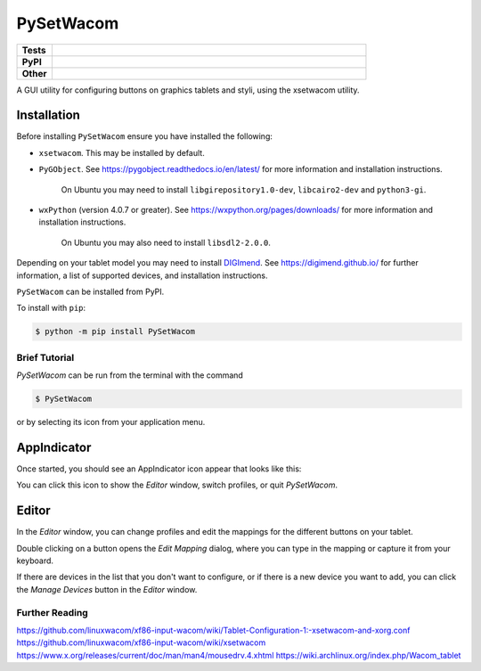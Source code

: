 ======================
PySetWacom
======================

.. start shields 

.. list-table::
	:stub-columns: 1
	:widths: 10 90

	* - Tests
	  - |travis| |requires| |codefactor|
	* - PyPI
	  - |pypi-version| |supported-versions| |supported-implementations| |wheel|
	* - Other
	  - |license| |language| |commits-since| |commits-latest| |maintained| 



.. |travis| image:: https://img.shields.io/travis/com/domdfcoding/PySetWacom/master?logo=travis
	:target: https://travis-ci.com/domdfcoding/PySetWacom
	:alt: Travis Build Status

.. |requires| image:: https://requires.io/github/domdfcoding/PySetWacom/requirements.svg?branch=master
	:target: https://requires.io/github/domdfcoding/PySetWacom/requirements/?branch=master
	:alt: Requirements Status

.. |codefactor| image:: https://img.shields.io/codefactor/grade/github/domdfcoding/PySetWacom?logo=codefactor
	:target: https://www.codefactor.io/repository/github/domdfcoding/PySetWacom
	:alt: CodeFactor Grade

.. |pypi-version| image:: https://img.shields.io/pypi/v/PySetWacom
	:target: https://pypi.org/project/PySetWacom/
	:alt: PyPI - Package Version

.. |supported-versions| image:: https://img.shields.io/pypi/pyversions/PySetWacom
	:target: https://pypi.org/project/PySetWacom/
	:alt: PyPI - Supported Python Versions

.. |supported-implementations| image:: https://img.shields.io/pypi/implementation/PySetWacom
	:target: https://pypi.org/project/PySetWacom/
	:alt: PyPI - Supported Implementations

.. |wheel| image:: https://img.shields.io/pypi/wheel/PySetWacom
	:target: https://pypi.org/project/PySetWacom/
	:alt: PyPI - Wheel

.. |license| image:: https://img.shields.io/github/license/domdfcoding/PySetWacom
	:alt: License
	:target: https://github.com/domdfcoding/PySetWacom/blob/master/LICENSE

.. |language| image:: https://img.shields.io/github/languages/top/domdfcoding/PySetWacom
	:alt: GitHub top language

.. |commits-since| image:: https://img.shields.io/github/commits-since/domdfcoding/PySetWacom/v0.1.7
	:target: https://github.com/domdfcoding/PySetWacom/pulse
	:alt: GitHub commits since tagged version

.. |commits-latest| image:: https://img.shields.io/github/last-commit/domdfcoding/PySetWacom
	:target: https://github.com/domdfcoding/PySetWacom/commit/master
	:alt: GitHub last commit

.. |maintained| image:: https://img.shields.io/maintenance/yes/2020
	:alt: Maintenance

.. end shields

A GUI utility for configuring buttons on graphics tablets and styli, using the xsetwacom utility.

Installation
----------------

Before installing ``PySetWacom`` ensure you have installed the following:

* ``xsetwacom``. This may be installed by default.
* ``PyGObject``. See https://pygobject.readthedocs.io/en/latest/ for more information and installation instructions.

	On Ubuntu you may need to install ``libgirepository1.0-dev``, ``libcairo2-dev`` and ``python3-gi``.

* ``wxPython`` (version 4.0.7 or greater). See https://wxpython.org/pages/downloads/ for more information and installation instructions.

	On Ubuntu you may also need to install ``libsdl2-2.0.0``.

Depending on your tablet model you may need to install DIGImend_. See https://digimend.github.io/ for further information, a list of supported devices, and installation instructions.

.. _DIGImend: https://digimend.github.io/


.. start installation

``PySetWacom`` can be installed from PyPI.

To install with ``pip``:

.. code-block:: bash

	$ python -m pip install PySetWacom

.. end installation


Brief Tutorial
================

`PySetWacom` can be run from the terminal with the command

.. code-block:: bash

	$ PySetWacom

or by selecting its icon from your application menu.

AppIndicator
---------------

Once started, you should see an AppIndicator icon appear that looks like this:

.. image:: images/AppIndicator.png

You can click this icon to show the `Editor` window, switch profiles, or quit `PySetWacom`.

.. image:: images/AppIndicatorMenu.png

Editor
-------

In the `Editor` window, you can change profiles and edit the mappings for the different buttons on your tablet.

.. image:: images/Editor.png
	:width: 400

Double clicking on a button opens the `Edit Mapping` dialog, where you can type in the mapping or capture it from your keyboard.


.. image:: images/Edit_Mapping.png
	:width: 400

If there are devices in the list that you don't want to configure, or if there is a new device you want to add, you can click the `Manage Devices` button in the `Editor` window.

.. image:: images/Manage_Devices.png
	:width: 400


Further Reading
================

https://github.com/linuxwacom/xf86-input-wacom/wiki/Tablet-Configuration-1:-xsetwacom-and-xorg.conf
https://github.com/linuxwacom/xf86-input-wacom/wiki/xsetwacom
https://www.x.org/releases/current/doc/man/man4/mousedrv.4.xhtml
https://wiki.archlinux.org/index.php/Wacom_tablet

